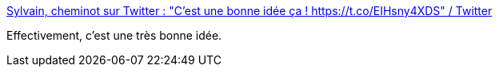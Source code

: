 :jbake-type: post
:jbake-status: published
:jbake-title: Sylvain, cheminot sur Twitter : "C’est une bonne idée ça ! https://t.co/EIHsny4XDS" / Twitter
:jbake-tags: langue,communication,_mois_août,_année_2020
:jbake-date: 2020-08-08
:jbake-depth: ../
:jbake-uri: shaarli/1596877567000.adoc
:jbake-source: https://nicolas-delsaux.hd.free.fr/Shaarli?searchterm=https%3A%2F%2Ftwitter.com%2Famv_ac%2Fstatus%2F1291678760303984641&searchtags=langue+communication+_mois_ao%C3%BBt+_ann%C3%A9e_2020
:jbake-style: shaarli

https://twitter.com/amv_ac/status/1291678760303984641[Sylvain, cheminot sur Twitter : "C’est une bonne idée ça ! https://t.co/EIHsny4XDS" / Twitter]

Effectivement, c'est une très bonne idée.
